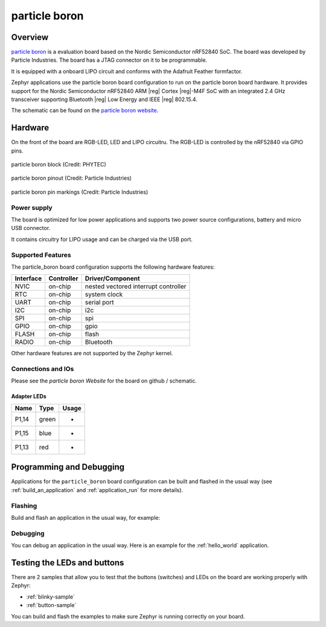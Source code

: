 .. _particle_boron:

particle boron
##############

Overview
********

`particle boron`_ is a evaluation board based on the Nordic Semiconductor
nRF52840 SoC. The board was developed by Particle Industries.
The board has a JTAG connector on it to be programmable.

It is equipped with a onboard LIPO circuit and conforms with the
Adafruit Feather formfactor.

Zephyr applications use the particle boron board configuration
to run on the particle boron board hardware. It provides
support for the Nordic Semiconductor nRF52840 ARM |reg| Cortex |reg|-M4F SoC
with an integrated 2.4 GHz transceiver supporting Bluetooth |reg| Low Energy
and IEEE |reg| 802.15.4.

The schematic can be found on the `particle boron website`_.

Hardware
********

On the front of the board are RGB-LED, LED and LIPO circuitru.
The RGB-LED is controlled by the nRF52840 via GPIO pins.

.. figure:: img/particle_boron_block.png
     :width: 442px
     :align: center
     :alt: particle boron block

     particle boron block (Credit: PHYTEC)

.. figure:: img/particle_boron_pinout.png
     :width: 442px
     :align: center
     :alt: particle boron pin markings

     particle boron pinout (Credit: Particle Industries)

.. figure:: img/particle_boron_pin_markings.png
     :width: 442px
     :align: center
     :alt: particle boron pin markings

     particle boron pin markings (Credit: Particle Industries)

Power supply
============

The board is optimized for low power applications and supports two
power source configurations, battery and micro USB connector.

It contains circuitry for LIPO usage and can be charged via the USB port.

Supported Features
==================

The particle_boron board configuration supports the following
hardware features:

+-----------+------------+----------------------+
| Interface | Controller | Driver/Component     |
+===========+============+======================+
| NVIC      | on-chip    | nested vectored      |
|           |            | interrupt controller |
+-----------+------------+----------------------+
| RTC       | on-chip    | system clock         |
+-----------+------------+----------------------+
| UART      | on-chip    | serial port          |
+-----------+------------+----------------------+
| I2C       | on-chip    | i2c                  |
+-----------+------------+----------------------+
| SPI       | on-chip    | spi                  |
+-----------+------------+----------------------+
| GPIO      | on-chip    | gpio                 |
+-----------+------------+----------------------+
| FLASH     | on-chip    | flash                |
+-----------+------------+----------------------+
| RADIO     | on-chip    | Bluetooth            |
+-----------+------------+----------------------+

Other hardware features are not supported by the Zephyr kernel.

Connections and IOs
===================

Please see the `particle boron Website` for the board on github / schematic.

Adapter LEDs
------------

+-------+-----------------------+--------------------------------+
| Name  | Type                  | Usage                          |
+=======+=======================+================================+
| P1,14 | green                 | -                              |
+-------+-----------------------+--------------------------------+
| P1,15 | blue                  | -                              |
+-------+-----------------------+--------------------------------+
| P1,13 | red                   | -                              |
+-------+-----------------------+--------------------------------+

Programming and Debugging
*************************

Applications for the ``particle_boron`` board configuration can be
built and flashed in the usual way (see :ref:`build_an_application`
and :ref:`application_run` for more details).

Flashing
========

Build and flash an application in the usual way, for example:

.. zephyr-app-commands::
   :zephyr-app: samples/basic/blinky
   :board: particle_boron
   :goals: build flash

Debugging
=========

You can debug an application in the usual way.  Here is an example for the
:ref:`hello_world` application.

.. zephyr-app-commands::
   :zephyr-app: samples/hello_world
   :board: particle_boron
   :maybe-skip-config:
   :goals: debug


Testing the LEDs and buttons
****************************

There are 2 samples that allow you to test that the buttons (switches) and
LEDs on the board are working properly with Zephyr:

* :ref:`blinky-sample`
* :ref:`button-sample`

You can build and flash the examples to make sure Zephyr is running correctly on
your board.

.. _particle boron Website:
   https://github.com/particle-iot/boron
